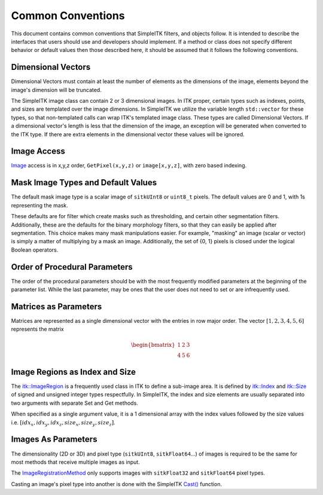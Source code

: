 Common Conventions
------------------

This document contains common conventions that SimpleITK filters, and objects follow. It is intended to describe the interfaces that users should use and developers should implement. If a method or class does not specify different behavior or default values then those described here, it should be assumed that it follows the following conventions.


Dimensional Vectors
...................

Dimensional Vectors must contain at least the number of elements as the dimensions of the image, elements beyond the image's dimension will be truncated.

The SimpleITK image class can contain 2 or 3 dimensional images. In ITK proper, certain types such as indexes, points, and sizes are templated over the image dimensions. In SimpleITK we utilize the variable length ``std::vector`` for these types, so that non-templated calls can wrap ITK's templated image class. These types are called Dimensional Vectors. If a dimensional vector's length is less that the dimension of the image, an exception will be generated when converted to the ITK type. If there are extra elements in the dimensional vector these values will be ignored.


Image Access
............

`Image <http://simpleitk.org/doxygen/latest/html/classitk_1_1simple_1_1Image.html>`_ access is in x,y,z order, ``GetPixel(x,y,z)`` or ``image[x,y,z]``, with zero based indexing.

.. _lbl_conventions_mask_image:

Mask Image Types and Default Values
...................................

The default mask image type is a scalar image of ``sitkUInt8`` or ``uint8_t`` pixels. The default values are 0 and 1, with 1s representing the mask.

These defaults are for filter which create masks such as thresholding, and certain other segmentation filters. Additionally, these are the defaults for the binary morphology filters, so that they can easily be applied after segmentation. This choice makes many mask manipulations easier. For example, "masking" an image (scalar or vector) is simply a matter of multiplying by a mask an image. Additionally, the set of {0, 1} pixels is closed under the logical Boolean operators.


Order of Procedural Parameters
..............................

The order of the procedural parameters should be with the most frequently modified parameters at the beginning of the parameter list. While the last parameter, may be ones that the user does not need to set or are infrequently used.


Matrices as Parameters
......................

Matrices are represented as a single dimensional vector with the entries in row major order. The vector :math:`[1, 2, 3, 4, 5, 6]` represents the matrix

.. math::

	\begin{bmatrix} 1 & 2 & 3 \\
		4 & 5 & 6
	\end{bmatrix}


Image Regions as Index and Size
...............................

The `itk::ImageRegion <http://itk.org/Doxygen/html/classitk_1_1ImageRegion.html>`_ is a frequently used class in ITK to define a sub-image area. It is defined by `itk::Index <http://itk.org/Doxygen/html/classitk_1_1Index.html>`_ and `itk::Size <http://itk.org/Doxygen/html/classitk_1_1Size.html>`_ of signed and unsigned integer types respectfully. In SimpleITK, the index and size elements are usually separated into two arguments with separate Set and Get methods.

When specified as a single argument value, it is a 1 dimensional array with the index values followed by the size values i.e. :math:`[idx_x, idx_y, idx_z, size_x, size_y, size_z]`.


Images As Parameters
....................

The dimensionality (2D or 3D) and pixel type (``sitkUInt8``, ``sitkFloat64``...) of images is required to be the same for most methods that receive multiple images as input.

The `ImageRegistrationMethod <http://simpleitk.org/doxygen/latest/html/classitk_1_1simple_1_1ImageRegistrationMethod.html>`_ only supports images with ``sitkFloat32`` and ``sitkFloat64`` pixel types.

Casting an image's pixel type into another is done with the SimpleITK `Cast() <http://simpleitk.org/doxygen/latest/html/namespaceitk_1_1simple.html#af8c9d7cc96a299a05890e9c3db911885>`_ function.
